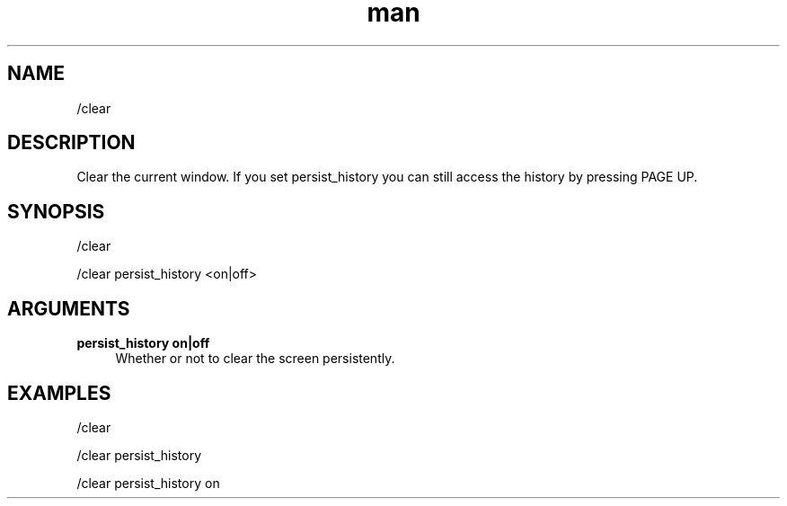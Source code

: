 .TH man 1 "2022-10-12" "0.13.0" "Profanity XMPP client"

.SH NAME
/clear

.SH DESCRIPTION
Clear the current window. If you set persist_history you can still access the history by pressing PAGE UP.

.SH SYNOPSIS
/clear

.LP
/clear persist_history <on|off>

.LP

.SH ARGUMENTS
.PP
\fBpersist_history on|off\fR
.RS 4
Whether or not to clear the screen persistently.
.RE

.SH EXAMPLES
/clear

.LP
/clear persist_history

.LP
/clear persist_history on

.LP
